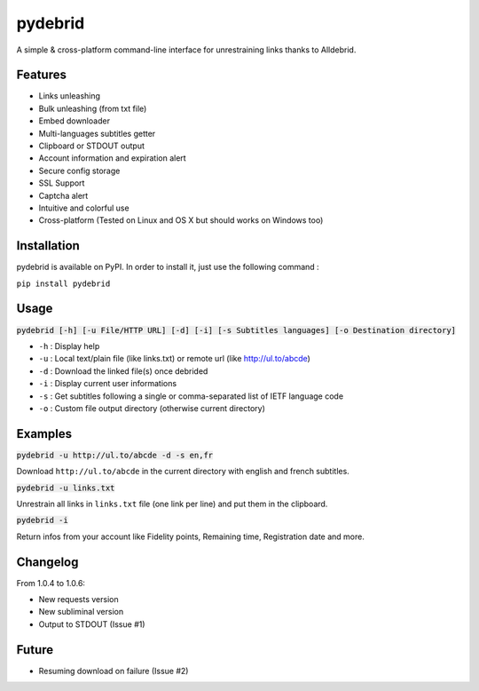 ========
pydebrid
========

A simple & cross-platform command-line interface for unrestraining links thanks to Alldebrid.

Features
========

* Links unleashing
* Bulk unleashing (from txt file)
* Embed downloader
* Multi-languages subtitles getter
* Clipboard or STDOUT output
* Account information and expiration alert
* Secure config storage
* SSL Support
* Captcha alert
* Intuitive and colorful use
* Cross-platform (Tested on Linux and OS X but should works on Windows too)

Installation
============
pydebrid is available on PyPI. In order to install it, just use the following command :

``pip install pydebrid``


Usage
=====

:code:`pydebrid [-h] [-u File/HTTP URL] [-d] [-i] [-s Subtitles languages] [-o Destination directory]`

* ``-h`` : Display help
* ``-u`` : Local text/plain file (like links.txt) or remote url (like http://ul.to/abcde)
* ``-d`` : Download the linked file(s) once debrided
* ``-i`` : Display current user informations
* ``-s`` : Get subtitles following a single or comma-separated list of IETF language code
* ``-o`` : Custom file output directory (otherwise current directory)

Examples
========

:code:`pydebrid -u http://ul.to/abcde -d -s en,fr`

Download ``http://ul.to/abcde`` in the current directory with english and french subtitles.

:code:`pydebrid -u links.txt`

Unrestrain all links in ``links.txt`` file (one link per line) and put them in the clipboard.

:code:`pydebrid -i`

Return infos from your account like Fidelity points, Remaining time, Registration date and more.

Changelog
=========

From 1.0.4 to 1.0.6:

- New requests version
- New subliminal version
- Output to STDOUT (Issue #1)

Future
======

- Resuming download on failure (Issue #2)
